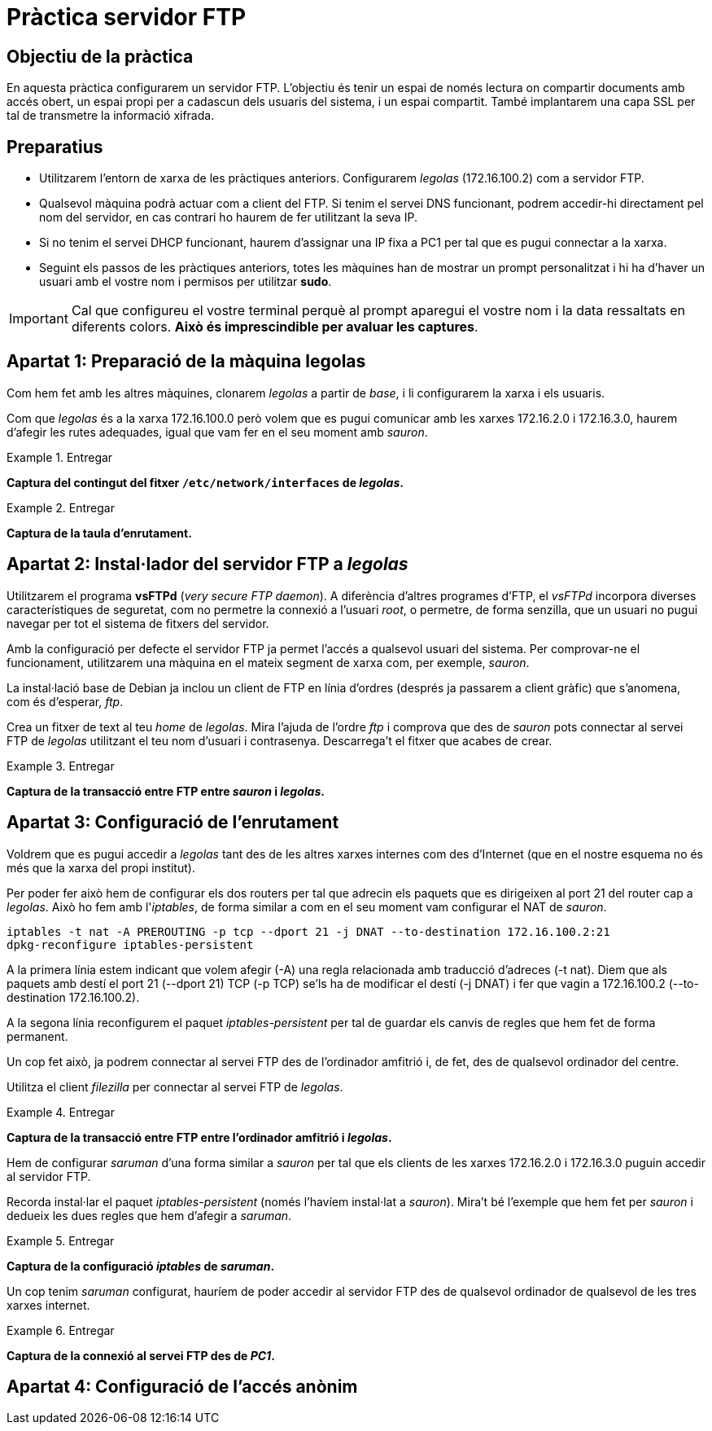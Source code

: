 = Pràctica servidor FTP

:encoding: utf-8
:lang: ca
:toc: left
:!numbered:
//:teacher:

ifdef::teacher[]
== (Versió del professor):
endif::teacher[]

////
ifndef::teacher[]
.Entregar
====
*Resposta*
====
endif::teacher[]
ifdef::teacher[]
.Solució
====
*Solució*
====
endif::teacher[]
////

<<<

== Objectiu de la pràctica

En aquesta pràctica configurarem un servidor FTP. L'objectiu és tenir un
espai de només lectura on compartir documents amb accés obert, un espai propi
per a cadascun dels usuaris del sistema, i un espai compartit. També implantarem
una capa SSL per tal de transmetre la informació xifrada.

== Preparatius

* Utilitzarem l'entorn de xarxa de les pràctiques anteriors. Configurarem
_legolas_ (172.16.100.2) com a servidor FTP.

* Qualsevol màquina podrà actuar com a client del FTP. Si tenim el servei DNS
funcionant, podrem accedir-hi directament pel nom del servidor, en cas contrari
ho haurem de fer utilitzant la seva IP.

* Si no tenim el servei DHCP funcionant, haurem d'assignar una IP fixa a PC1
per tal que es pugui connectar a la xarxa.

* Seguint els passos de les pràctiques anteriors, totes les màquines han de
mostrar un prompt personalitzat i hi ha d'haver un usuari amb el vostre nom i
permisos per utilitzar *sudo*.

[IMPORTANT]
====
Cal que configureu el vostre terminal perquè al prompt aparegui el vostre nom i
la data ressaltats en diferents colors. *Això és imprescindible per avaluar
les captures*.
====

== Apartat 1: Preparació de la màquina *legolas*

Com hem fet amb les altres màquines, clonarem _legolas_ a partir de _base_, i
li configurarem la xarxa i els usuaris.

Com que _legolas_ és a la xarxa 172.16.100.0 però volem que es pugui comunicar
amb les xarxes 172.16.2.0 i 172.16.3.0, haurem d'afegir les rutes adequades,
igual que vam fer en el seu moment amb _sauron_.

.Entregar
====
*Captura del contingut del fitxer `/etc/network/interfaces` de _legolas_.*
====

.Entregar
====
*Captura de la taula d'enrutament.*
====

== Apartat 2: Instal·lador del servidor FTP a _legolas_

Utilitzarem el programa *vsFTPd* (_very secure FTP daemon_). A diferència
d'altres programes d'FTP, el _vsFTPd_ incorpora diverses característiques de
seguretat, com no permetre la connexió a l'usuari _root_, o permetre, de forma
senzilla, que un usuari no pugui navegar per tot el sistema de fitxers del
servidor.

Amb la configuració per defecte el servidor FTP ja permet l'accés a qualsevol
usuari del sistema. Per comprovar-ne el funcionament, utilitzarem una màquina
en el mateix segment de xarxa com, per exemple, _sauron_.

La instal·lació base de Debian ja inclou un client de FTP en línia d'ordres
(després ja passarem a client gràfic) que s'anomena, com és d'esperar, _ftp_.

Crea un fitxer de text al teu _home_ de _legolas_. Mira l'ajuda de l'ordre
_ftp_ i comprova que des de _sauron_ pots connectar al servei FTP de _legolas_
utilitzant el teu nom d'usuari i contrasenya. Descarrega't el fitxer que acabes
de crear.

.Entregar
====
*Captura de la transacció entre FTP entre _sauron_ i _legolas_.*
====

== Apartat 3: Configuració de l'enrutament

Voldrem que es pugui accedir a _legolas_ tant des de les altres xarxes internes
com des d'Internet (que en el nostre esquema no és més que la xarxa del propi
institut).

Per poder fer això hem de configurar els dos routers per tal que adrecin els
paquets que es dirigeixen al port 21 del router cap a _legolas_. Això ho fem
amb l'_iptables_, de forma similar a com en el seu moment vam configurar el
NAT de _sauron_.

----
iptables -t nat -A PREROUTING -p tcp --dport 21 -j DNAT --to-destination 172.16.100.2:21
dpkg-reconfigure iptables-persistent
----

A la primera línia estem indicant que volem afegir (-A) una regla relacionada
amb traducció d'adreces (-t nat). Diem que als paquets amb destí el port 21
(--dport 21) TCP (-p TCP) se'ls ha de modificar el destí (-j DNAT) i fer que
vagin a 172.16.100.2 (--to-destination 172.16.100.2).

A la segona línia reconfigurem el paquet _iptables-persistent_ per tal de
guardar els canvis de regles que hem fet de forma permanent.

Un cop fet això, ja podrem connectar al servei FTP des de l'ordinador amfitrió
i, de fet, des de qualsevol ordinador del centre.

Utilitza el client _filezilla_ per connectar al servei FTP de _legolas_.

.Entregar
====
*Captura de la transacció entre FTP entre l'ordinador amfitrió i _legolas_.*
====

Hem de configurar _saruman_ d'una forma similar a _sauron_ per tal que els
clients de les xarxes 172.16.2.0 i 172.16.3.0 puguin accedir al servidor FTP.

Recorda instal·lar el paquet _iptables-persistent_ (només l'havíem instal·lat
a _sauron_). Mira't bé l'exemple que hem fet per _sauron_ i dedueix les dues
regles que hem d'afegir a _saruman_.

.Entregar
====
*Captura de la configuració _iptables_ de _saruman_.*
====

Un cop tenim _saruman_ configurat, hauríem de poder accedir al servidor FTP des
de qualsevol ordinador de qualsevol de les tres xarxes internet.

.Entregar
====
*Captura de la connexió al servei FTP des de _PC1_.*
====

== Apartat 4: Configuració de l'accés anònim
